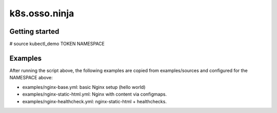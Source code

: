 k8s.osso.ninja
==============

Getting started
---------------

# source kubectl_demo TOKEN NAMESPACE

Examples
--------

After running the script above, the following examples are copied 
from examples/sources and configured for the NAMESPACE above:

- examples/nginx-base.yml: basic Nginx setup (hello world)
- examples/nginx-static-html.yml: Nginx with content via configmaps.
- examples/nginx-healthcheck.yml: nginx-static-html + healthchecks.
